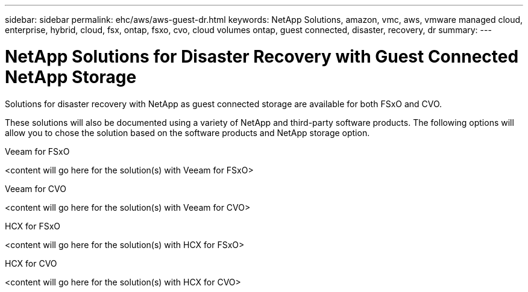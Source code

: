 ---
sidebar: sidebar
permalink: ehc/aws/aws-guest-dr.html
keywords: NetApp Solutions, amazon, vmc, aws, vmware managed cloud, enterprise, hybrid, cloud, fsx, ontap, fsxo, cvo, cloud volumes ontap, guest connected, disaster, recovery, dr
summary:
---

= NetApp Solutions for Disaster Recovery with Guest Connected NetApp Storage
:hardbreaks:
:nofooter:
:icons: font
:linkattrs:
:imagesdir: ./../../media/

[.lead]
Solutions for disaster recovery with NetApp as guest connected storage are available for both FSxO and CVO.

These solutions will also be documented using a variety of NetApp and third-party software products.  The following options will allow you to chose the solution based on the software products and NetApp storage option.

[role="tabbed-block"]
====
.Veeam for FSxO
--
<content will go here for the solution(s) with Veeam for FSxO>
--
.Veeam for CVO
--
<content will go here for the solution(s) with Veeam for CVO>
--
.HCX for FSxO
--
<content will go here for the solution(s) with HCX for FSxO>
--
.HCX for CVO
--
<content will go here for the solution(s) with HCX for CVO>
--
====
